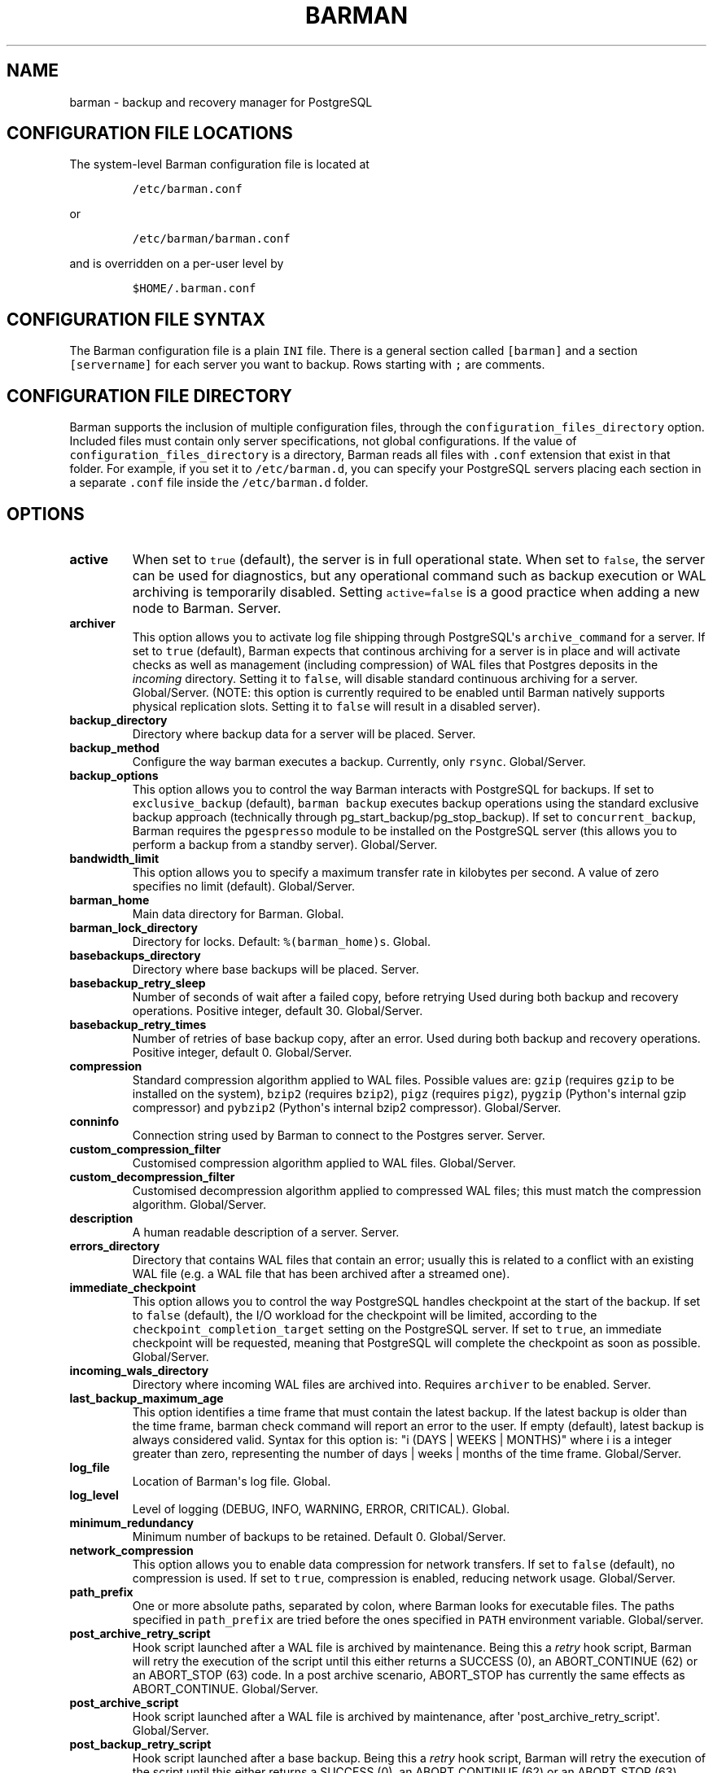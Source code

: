 .TH "BARMAN" "5" "February 10, 2016" "Barman User manuals" "Version 1.6.0 beta 2"
.SH NAME
.PP
barman \- backup and recovery manager for PostgreSQL
.SH CONFIGURATION FILE LOCATIONS
.PP
The system\-level Barman configuration file is located at
.IP
.nf
\f[C]
/etc/barman.conf
\f[]
.fi
.PP
or
.IP
.nf
\f[C]
/etc/barman/barman.conf
\f[]
.fi
.PP
and is overridden on a per\-user level by
.IP
.nf
\f[C]
$HOME/.barman.conf
\f[]
.fi
.SH CONFIGURATION FILE SYNTAX
.PP
The Barman configuration file is a plain \f[C]INI\f[] file.
There is a general section called \f[C][barman]\f[] and a section
\f[C][servername]\f[] for each server you want to backup.
Rows starting with \f[C];\f[] are comments.
.SH CONFIGURATION FILE DIRECTORY
.PP
Barman supports the inclusion of multiple configuration files, through
the \f[C]configuration_files_directory\f[] option.
Included files must contain only server specifications, not global
configurations.
If the value of \f[C]configuration_files_directory\f[] is a directory,
Barman reads all files with \f[C]\&.conf\f[] extension that exist in
that folder.
For example, if you set it to \f[C]/etc/barman.d\f[], you can specify
your PostgreSQL servers placing each section in a separate
\f[C]\&.conf\f[] file inside the \f[C]/etc/barman.d\f[] folder.
.SH OPTIONS
.TP
.B active
When set to \f[C]true\f[] (default), the server is in full operational
state.
When set to \f[C]false\f[], the server can be used for diagnostics, but
any operational command such as backup execution or WAL archiving is
temporarily disabled.
Setting \f[C]active=false\f[] is a good practice when adding a new node
to Barman.
Server.
.RS
.RE
.TP
.B archiver
This option allows you to activate log file shipping through
PostgreSQL\[aq]s \f[C]archive_command\f[] for a server.
If set to \f[C]true\f[] (default), Barman expects that continous
archiving for a server is in place and will activate checks as well as
management (including compression) of WAL files that Postgres deposits
in the \f[I]incoming\f[] directory.
Setting it to \f[C]false\f[], will disable standard continuous archiving
for a server.
Global/Server.
(NOTE: this option is currently required to be enabled until Barman
natively supports physical replication slots.
Setting it to \f[C]false\f[] will result in a disabled server).
.RS
.RE
.TP
.B backup_directory
Directory where backup data for a server will be placed.
Server.
.RS
.RE
.TP
.B backup_method
Configure the way barman executes a backup.
Currently, only \f[C]rsync\f[].
Global/Server.
.RS
.RE
.TP
.B backup_options
This option allows you to control the way Barman interacts with
PostgreSQL for backups.
If set to \f[C]exclusive_backup\f[] (default), \f[C]barman\ backup\f[]
executes backup operations using the standard exclusive backup approach
(technically through pg_start_backup/pg_stop_backup).
If set to \f[C]concurrent_backup\f[], Barman requires the
\f[C]pgespresso\f[] module to be installed on the PostgreSQL server
(this allows you to perform a backup from a standby server).
Global/Server.
.RS
.RE
.TP
.B bandwidth_limit
This option allows you to specify a maximum transfer rate in kilobytes
per second.
A value of zero specifies no limit (default).
Global/Server.
.RS
.RE
.TP
.B barman_home
Main data directory for Barman.
Global.
.RS
.RE
.TP
.B barman_lock_directory
Directory for locks.
Default: \f[C]%(barman_home)s\f[].
Global.
.RS
.RE
.TP
.B basebackups_directory
Directory where base backups will be placed.
Server.
.RS
.RE
.TP
.B basebackup_retry_sleep
Number of seconds of wait after a failed copy, before retrying Used
during both backup and recovery operations.
Positive integer, default 30.
Global/Server.
.RS
.RE
.TP
.B basebackup_retry_times
Number of retries of base backup copy, after an error.
Used during both backup and recovery operations.
Positive integer, default 0.
Global/Server.
.RS
.RE
.TP
.B compression
Standard compression algorithm applied to WAL files.
Possible values are: \f[C]gzip\f[] (requires \f[C]gzip\f[] to be
installed on the system), \f[C]bzip2\f[] (requires \f[C]bzip2\f[]),
\f[C]pigz\f[] (requires \f[C]pigz\f[]), \f[C]pygzip\f[] (Python\[aq]s
internal gzip compressor) and \f[C]pybzip2\f[] (Python\[aq]s internal
bzip2 compressor).
Global/Server.
.RS
.RE
.TP
.B conninfo
Connection string used by Barman to connect to the Postgres server.
Server.
.RS
.RE
.TP
.B custom_compression_filter
Customised compression algorithm applied to WAL files.
Global/Server.
.RS
.RE
.TP
.B custom_decompression_filter
Customised decompression algorithm applied to compressed WAL files; this
must match the compression algorithm.
Global/Server.
.RS
.RE
.TP
.B description
A human readable description of a server.
Server.
.RS
.RE
.TP
.B errors_directory
Directory that contains WAL files that contain an error; usually this is
related to a conflict with an existing WAL file (e.g.
a WAL file that has been archived after a streamed one).
.RS
.RE
.TP
.B immediate_checkpoint
This option allows you to control the way PostgreSQL handles checkpoint
at the start of the backup.
If set to \f[C]false\f[] (default), the I/O workload for the checkpoint
will be limited, according to the \f[C]checkpoint_completion_target\f[]
setting on the PostgreSQL server.
If set to \f[C]true\f[], an immediate checkpoint will be requested,
meaning that PostgreSQL will complete the checkpoint as soon as
possible.
Global/Server.
.RS
.RE
.TP
.B incoming_wals_directory
Directory where incoming WAL files are archived into.
Requires \f[C]archiver\f[] to be enabled.
Server.
.RS
.RE
.TP
.B last_backup_maximum_age
This option identifies a time frame that must contain the latest backup.
If the latest backup is older than the time frame, barman check command
will report an error to the user.
If empty (default), latest backup is always considered valid.
Syntax for this option is: "i (DAYS | WEEKS | MONTHS)" where i is a
integer greater than zero, representing the number of days | weeks |
months of the time frame.
Global/Server.
.RS
.RE
.TP
.B log_file
Location of Barman\[aq]s log file.
Global.
.RS
.RE
.TP
.B log_level
Level of logging (DEBUG, INFO, WARNING, ERROR, CRITICAL).
Global.
.RS
.RE
.TP
.B minimum_redundancy
Minimum number of backups to be retained.
Default 0.
Global/Server.
.RS
.RE
.TP
.B network_compression
This option allows you to enable data compression for network transfers.
If set to \f[C]false\f[] (default), no compression is used.
If set to \f[C]true\f[], compression is enabled, reducing network usage.
Global/Server.
.RS
.RE
.TP
.B path_prefix
One or more absolute paths, separated by colon, where Barman looks for
executable files.
The paths specified in \f[C]path_prefix\f[] are tried before the ones
specified in \f[C]PATH\f[] environment variable.
Global/server.
.RS
.RE
.TP
.B post_archive_retry_script
Hook script launched after a WAL file is archived by maintenance.
Being this a \f[I]retry\f[] hook script, Barman will retry the execution
of the script until this either returns a SUCCESS (0), an ABORT_CONTINUE
(62) or an ABORT_STOP (63) code.
In a post archive scenario, ABORT_STOP has currently the same effects as
ABORT_CONTINUE.
Global/Server.
.RS
.RE
.TP
.B post_archive_script
Hook script launched after a WAL file is archived by maintenance, after
\[aq]post_archive_retry_script\[aq].
Global/Server.
.RS
.RE
.TP
.B post_backup_retry_script
Hook script launched after a base backup.
Being this a \f[I]retry\f[] hook script, Barman will retry the execution
of the script until this either returns a SUCCESS (0), an ABORT_CONTINUE
(62) or an ABORT_STOP (63) code.
In a post backup scenario, ABORT_STOP has currently the same effects as
ABORT_CONTINUE.
Global/Server.
.RS
.RE
.TP
.B post_backup_script
Hook script launched after a base backup, after
\[aq]post_backup_retry_script\[aq].
Global/Server.
.RS
.RE
.TP
.B pre_archive_retry_script
Hook script launched before a WAL file is archived by maintenance, after
\[aq]pre_archive_script\[aq].
Being this a \f[I]retry\f[] hook script, Barman will retry the execution
of the script until this either returns a SUCCESS (0), an ABORT_CONTINUE
(62) or an ABORT_STOP (63) code.
Returning ABORT_STOP will propagate the failure at a higher level and
interrupt the WAL archiving operation.
Global/Server.
.RS
.RE
.TP
.B pre_archive_script
Hook script launched before a WAL file is archived by maintenance.
Global/Server.
.RS
.RE
.TP
.B pre_backup_retry_script
Hook script launched before a base backup, after
\[aq]pre_backup_script\[aq].
Being this a \f[I]retry\f[] hook script, Barman will retry the execution
of the script until this either returns a SUCCESS (0), an ABORT_CONTINUE
(62) or an ABORT_STOP (63) code.
Returning ABORT_STOP will propagate the failure at a higher level and
interrupt the backup operation.
Global/Server.
.RS
.RE
.TP
.B pre_backup_script
Hook script launched before a base backup.
Global/Server.
.RS
.RE
.TP
.B recovery_options
Options for recovery operations.
Currently only supports \f[C]get\-wal\f[].
\f[C]get\-wal\f[] activates generation of a basic
\f[C]restore_command\f[] in the resulting \f[C]recovery.conf\f[] file
that uses the \f[C]barman\ get\-wal\f[] command to fetch WAL files
directly from Barman\[aq]s archive of WALs.
Comma separated list of values, default empty.
Global/Server.
.RS
.RE
.TP
.B retention_policy
Policy for retention of periodic backups and archive logs.
If left empty, retention policies are not enforced.
For redundancy based retention policy use "REDUNDANCY i" (where i is an
integer > 0 and defines the number of backups to retain).
For recovery window retention policy use "RECOVERY WINDOW OF i DAYS" or
"RECOVERY WINDOW OF i WEEKS" or "RECOVERY WINDOW OF i MONTHS" where i is
a positive integer representing, specifically, the number of days, weeks
or months to retain your backups.
For more detailed information, refer to the official documentation.
Default value is empty.
Global/Server.
.RS
.RE
.TP
.B retention_policy_mode
Currently only "auto" is implemented.
Global/Server.
.RS
.RE
.TP
.B reuse_backup
This option controls incremental backup support.
Global/Server.
Possible values are: * \f[C]off\f[]: disabled (default); *
\f[C]copy\f[]: reuse the last available backup for a server and create a
copy of the unchanged files (reduce backup time); * \f[C]link\f[]: reuse
the last available backup for a server and create a hard link of the
unchanged files (reduce backup time and space).
Requires operating system and file system support for hard links.
.RS
.RE
.TP
.B streaming_archiver
This option allows you to use the PostgreSQL\[aq]s streaming protocol to
receive transaction logs from a server.
If set to \f[C]on\f[], Barman expects to find \f[C]pg_receivexlog\f[] in
the PATH (see \f[C]path\f[] option) and that streaming connection for
the server is working.
This activates connection checks as well as management (including
compression) of WAL files.
If set to \f[C]off\f[] (default) barman will rely only on continuous
archiving for a server WAL archive operations, eventually terminating
any running \f[C]pg_receivexlog\f[] for the server.
Global/Server.
.RS
.RE
.TP
.B streaming_conninfo
Connection string used by Barman to connect to the Postgres server via
streaming replication protocol.
Server.
.RS
.RE
.TP
.B streaming_wals_directory
Directory where WAL files are streamed from the PostgreSQL server to
Barman.
Requires \f[C]streaming_archiver\f[] to be enabled.
Server.
.RS
.RE
.TP
.B ssh_command
Command used by Barman to login to the Postgres server via ssh.
Server.
.RS
.RE
.TP
.B tablespace_bandwidth_limit
This option allows you to specify a maximum transfer rate in kilobytes
per second, by specifying a comma separated list of tablespaces (pairs
TBNAME:BWLIMIT).
A value of zero specifies no limit (default).
Global/Server.
.RS
.RE
.TP
.B wal_retention_policy
Policy for retention of archive logs (WAL files).
Currently only "MAIN" is available.
Global/Server.
.RS
.RE
.TP
.B wals_directory
Directory which contains WAL files.
Server.
.RS
.RE
.SH HOOK SCRIPTS
.PP
The script definition is passed to a shell and can return any exit code.
.PP
The shell environment will contain the following variables:
.TP
.B \f[C]BARMAN_CONFIGURATION\f[]
configuration file used by barman
.RS
.RE
.TP
.B \f[C]BARMAN_ERROR\f[]
error message, if any (only for the \[aq]post\[aq] phase)
.RS
.RE
.TP
.B \f[C]BARMAN_PHASE\f[]
\[aq]pre\[aq] or \[aq]post\[aq]
.RS
.RE
.TP
.B \f[C]BARMAN_RETRY\f[]
\f[C]1\f[] if it is a \f[I]retry script\f[] (from 1.5.0), \f[C]0\f[] if
not
.RS
.RE
.TP
.B \f[C]BARMAN_SERVER\f[]
name of the server
.RS
.RE
.PP
Backup scripts specific variables:
.TP
.B \f[C]BARMAN_BACKUP_DIR\f[]
backup destination directory
.RS
.RE
.TP
.B \f[C]BARMAN_BACKUP_ID\f[]
ID of the backup
.RS
.RE
.TP
.B \f[C]BARMAN_PREVIOUS_ID\f[]
ID of the previous backup (if present)
.RS
.RE
.TP
.B \f[C]BARMAN_STATUS\f[]
status of the backup
.RS
.RE
.TP
.B \f[C]BARMAN_VERSION\f[]
version of Barman
.RS
.RE
.PP
Archive scripts specific variables:
.TP
.B \f[C]BARMAN_SEGMENT\f[]
name of the WAL file
.RS
.RE
.TP
.B \f[C]BARMAN_FILE\f[]
full path of the WAL file
.RS
.RE
.TP
.B \f[C]BARMAN_SIZE\f[]
size of the WAL file
.RS
.RE
.TP
.B \f[C]BARMAN_TIMESTAMP\f[]
WAL file timestamp
.RS
.RE
.TP
.B \f[C]BARMAN_COMPRESSION\f[]
type of compression used for the WAL file
.RS
.RE
.PP
Only in case of retry hook scripts, the exit code of the script is
checked by Barman.
Output of hook scripts is simply written in the log file.
.SH EXAMPLE
.PP
Here is an example of configuration file:
.IP
.nf
\f[C]
[barman]
;\ Main\ directory
barman_home\ =\ /var/lib/barman

;\ System\ user
barman_user\ =\ barman

;\ Log\ location
log_file\ =\ /var/log/barman/barman.log

;\ Default\ compression\ level
;compression\ =\ gzip

;\ Incremental\ backup
reuse_backup\ =\ link

;\ \[aq]main\[aq]\ PostgreSQL\ Server\ configuration
[main]
;\ Human\ readable\ description
description\ =\ \ "Main\ PostgreSQL\ Database"

;\ SSH\ options
ssh_command\ =\ ssh\ postgres\@pg

;\ PostgreSQL\ connection\ string
conninfo\ =\ host=pg\ user=postgres

;\ PostgreSQL\ streaming\ connection\ string
streaming_conninfo\ =\ host=pg\ user=postgres

;\ Minimum\ number\ of\ required\ backups\ (redundancy)
minimum_redundancy\ =\ 1

;\ Retention\ policy\ (based\ on\ redundancy)
retention_policy\ =\ REDUNDANCY\ 2
\f[]
.fi
.SH SEE ALSO
.PP
\f[C]barman\f[] (1).
.SH AUTHORS
.PP
In alphabetical order:
.IP \[bu] 2
Gabriele Bartolini <gabriele.bartolini@2ndquadrant.it> (project leader)
.IP \[bu] 2
Stefano Bianucci <stefano.bianucci@2ndquadrant.it> (developer)
.IP \[bu] 2
Giuseppe Broccolo <giuseppe.broccolo@2ndquadrant.it> (QA/testing)
.IP \[bu] 2
Giulio Calacoci <giulio.calacoci@2ndquadrant.it> (developer)
.IP \[bu] 2
Francesco Canovai <francesco.canovai@2ndquadrant.it> (QA/testing)
.IP \[bu] 2
Gianni Ciolli <gianni.ciolli@2ndquadrant.it> (QA/testing)
.IP \[bu] 2
Marco Nenciarini <marco.nenciarini@2ndquadrant.it> (lead developer)
.PP
Past contributors:
.IP \[bu] 2
Carlo Ascani
.SH RESOURCES
.IP \[bu] 2
Homepage: <http://www.pgbarman.org/>
.IP \[bu] 2
Documentation: <http://docs.pgbarman.org/>
.SH COPYING
.PP
Barman is the exclusive property of 2ndQuadrant Italia and its code is
distributed under GNU General Public License v3.
.PP
Copyright (C) 2011\-2016 2ndQuadrant Italia Srl \-
http://www.2ndQuadrant.it/.
.SH AUTHORS
2ndQuadrant Italy <http://www.2ndQuadrant.it>.
